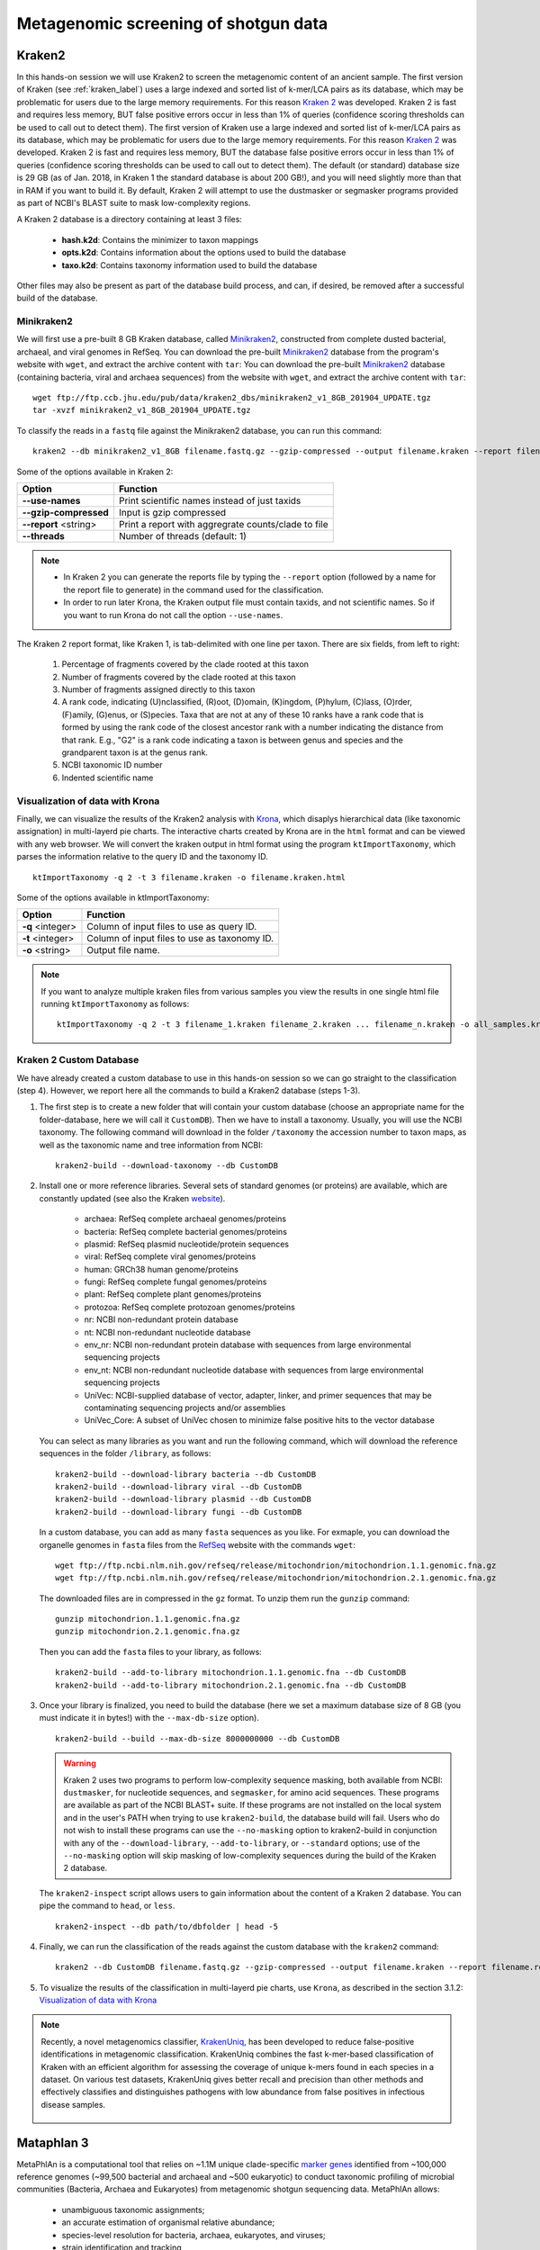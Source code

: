 #####################################
Metagenomic screening of shotgun data
#####################################
  
  
*******
Kraken2
*******

In this hands-on session we will use Kraken2 to screen the metagenomic content of an ancient sample. The first version of Kraken (see :ref:`kraken_label`) uses a large indexed and sorted list of k-mer/LCA pairs as its database, which may be problematic for users due to the large memory requirements. For this reason `Kraken 2`_ was developed.
Kraken 2 is fast and requires less memory, BUT false positive errors occur in less than 1% of queries (confidence scoring thresholds can be used to call out to detect them).
The first version of Kraken use a large indexed and sorted list of k-mer/LCA pairs as its database, which may be problematic for users due to the large memory requirements. For this reason `Kraken 2`_ was developed.
Kraken 2 is fast and requires less memory, BUT the database false positive errors occur in less than 1% of queries (confidence scoring thresholds can be used to call out to detect them).
The default (or standard) database size is 29 GB (as of Jan. 2018, in Kraken 1 the standard database is about 200 GB!), and you will need slightly more than that in RAM if you want to build it.
By default, Kraken 2 will attempt to use the dustmasker or  segmasker programs provided as part of NCBI's BLAST suite to mask low-complexity regions.

A Kraken 2 database is a directory containing at least 3 files:

  - **hash.k2d**: Contains the minimizer to taxon mappings
  - **opts.k2d**: Contains information about the options used to build the database
  - **taxo.k2d**: Contains taxonomy information used to build the database
  
Other files may also be present as part of the database build process, and can, if desired, be removed after a successful build of the database.

  .. _Kraken 2: https://ccb.jhu.edu/software/kraken2/index.shtml


Minikraken2
***********
We will first use a pre-built 8 GB Kraken database, called `Minikraken2`_, constructed from complete dusted bacterial, archaeal, and viral genomes in RefSeq. You can download the pre-built `Minikraken2`_ database from the program's website with ``wget``, and extract the archive content with ``tar``: 
You can download the pre-built `Minikraken2`_ database (containing bacteria, viral and archaea sequences) from the website with ``wget``, and extract the archive content with ``tar``: 

  .. _Minikraken2: https://ccb.jhu.edu/software/kraken2/index.shtml?t=downloads

::

  wget ftp://ftp.ccb.jhu.edu/pub/data/kraken2_dbs/minikraken2_v1_8GB_201904_UPDATE.tgz
  tar -xvzf minikraken2_v1_8GB_201904_UPDATE.tgz

To classify the reads in a ``fastq`` file against the Minikraken2 database, you can run this command: 
::
  
  kraken2 --db minikraken2_v1_8GB filename.fastq.gz --gzip-compressed --output filename.kraken --report filename.kraken.report
  
Some of the options available in Kraken 2: 

====================== =====================================================
Option                 Function
====================== =====================================================
**--use-names**        Print scientific names instead of just taxids
**--gzip-compressed**  Input is gzip compressed  
**--report** <string>  Print a report with aggregrate counts/clade to file
**--threads**          Number of threads (default: 1)
====================== =====================================================

.. note:: 

  - In Kraken 2 you can generate the reports file by typing the ``--report`` option (followed by a name for the report file to generate) in the command used for the classification.
  - In order to run later Krona, the Kraken output file must contain taxids, and not scientific names. So if you want to run Krona do not call the option ``--use-names``.
  


The Kraken 2 report format, like Kraken 1, is tab-delimited with one line per taxon. There are six fields, from left to right: 

  1. Percentage of fragments covered by the clade rooted at this taxon
  2. Number of fragments covered by the clade rooted at this taxon
  3. Number of fragments assigned directly to this taxon
  4. A rank code, indicating (U)nclassified, (R)oot, (D)omain, (K)ingdom,
     (P)hylum, (C)lass, (O)rder, (F)amily, (G)enus, or (S)pecies.
     Taxa that are not at any of these 10 ranks have a rank code that is
     formed by using the rank code of the closest ancestor rank with
     a number indicating the distance from that rank.  E.g., "G2" is a
     rank code indicating a taxon is between genus and species and the
     grandparent taxon is at the genus rank.
  5. NCBI taxonomic ID number
  6. Indented scientific name


.. _krona-label:

Visualization of data with Krona
******************************** 

Finally, we can visualize the results of the Kraken2 analysis with `Krona`_, which disaplys hierarchical data (like taxonomic assignation) in multi-layerd pie charts. 
The interactive charts created by Krona are in the ``html`` format and can be viewed with any web browser. 
We will convert the kraken output in html format using the program ``ktImportTaxonomy``, which parses the information relative to the query ID and the taxonomy ID. 

  .. _Krona: https://github.com/marbl/Krona/wiki

::
  
  ktImportTaxonomy -q 2 -t 3 filename.kraken -o filename.kraken.html

Some of the options available in ktImportTaxonomy:

================ ========
Option           Function
================ ========
**-q** <integer> Column of input files to use as query ID.
**-t** <integer> Column of input files to use as taxonomy ID.
**-o** <string>  Output file name.
================ ========

.. note:: If you want to analyze multiple kraken files from various samples you view the results in one single html file running ``ktImportTaxonomy`` as follows:
  ::
    
    ktImportTaxonomy -q 2 -t 3 filename_1.kraken filename_2.kraken ... filename_n.kraken -o all_samples.kraken.html


.. image:: images/krona.png


Kraken 2 Custom Database
************************

We have already created a custom database to use in this hands-on session so we can go straight to the classification (step 4). However, we report here all the commands to build a Kraken2 database (steps 1-3). 

1. The first step is to create a new folder that will contain your custom database (choose an appropriate name for the folder-database, here we will call it ``CustomDB``). 
   Then we have to install a taxonomy. Usually, you will use the NCBI taxonomy. The following command will download in the folder ``/taxonomy`` the accession number to taxon maps, as well as the taxonomic name and tree information from NCBI:
   ::
   
     kraken2-build --download-taxonomy --db CustomDB

2. Install one or more reference libraries. Several sets of standard genomes (or proteins) are available, which are constantly updated (see also the Kraken `website`_).

     .. _website: https://ccb.jhu.edu/software/kraken2/index.shtml?t=manual#installation)
   
     - archaea: RefSeq complete archaeal genomes/proteins
     - bacteria: RefSeq complete bacterial genomes/proteins
     - plasmid: RefSeq plasmid nucleotide/protein sequences
     - viral: RefSeq complete viral genomes/proteins
     - human: GRCh38 human genome/proteins
     - fungi: RefSeq complete fungal genomes/proteins
     - plant: RefSeq complete plant genomes/proteins
     - protozoa: RefSeq complete protozoan genomes/proteins
     - nr: NCBI non-redundant protein database
     - nt: NCBI non-redundant nucleotide database
     - env_nr: NCBI non-redundant protein database with sequences from large environmental sequencing projects
     - env_nt: NCBI non-redundant nucleotide database with sequences from large environmental sequencing projects
     - UniVec: NCBI-supplied database of vector, adapter, linker, and primer sequences that may be contaminating sequencing projects and/or assemblies
     - UniVec_Core: A subset of UniVec chosen to minimize false positive hits to the vector database
   
   You can select as many libraries as you want and run the following command, which will download the reference sequences in the folder ``/library``, as follows:
   ::
   
     kraken2-build --download-library bacteria --db CustomDB
     kraken2-build --download-library viral --db CustomDB
     kraken2-build --download-library plasmid --db CustomDB
     kraken2-build --download-library fungi --db CustomDB
   
   In a custom database, you can add as many ``fasta`` sequences as you like. For exmaple, you can download the organelle genomes in ``fasta`` files from the `RefSeq`_ website with the commands ``wget``:
   
     .. _RefSeq: https://www.ncbi.nlm.nih.gov/genome/organelle/ 
   
   ::
   
     wget ftp://ftp.ncbi.nlm.nih.gov/refseq/release/mitochondrion/mitochondrion.1.1.genomic.fna.gz
     wget ftp://ftp.ncbi.nlm.nih.gov/refseq/release/mitochondrion/mitochondrion.2.1.genomic.fna.gz

   The downloaded files are in compressed in the ``gz`` format. To unzip them run the ``gunzip`` command:
   ::
     
     gunzip mitochondrion.1.1.genomic.fna.gz
     gunzip mitochondrion.2.1.genomic.fna.gz
   
   Then you can add the ``fasta`` files to your library, as follows:
   ::
   
     kraken2-build --add-to-library mitochondrion.1.1.genomic.fna --db CustomDB
     kraken2-build --add-to-library mitochondrion.2.1.genomic.fna --db CustomDB
  
3. Once your library is finalized, you need to build the database (here we set a maximum database size of 8 GB (you must indicate it in bytes!) with the ``--max-db-size`` option). 
   ::
     
     kraken2-build --build --max-db-size 8000000000 --db CustomDB
   
   .. warning::
   
     Kraken 2 uses two programs to perform low-complexity sequence masking, both available from NCBI: ``dustmasker``, for nucleotide sequences, and  ``segmasker``, for amino acid sequences. 
     These programs are available as part of the NCBI BLAST+ suite. If these programs are not installed on the local system and in the user's PATH when trying to use ``kraken2-build``, the database build will fail. 
     Users who do not wish to install these programs can use the ``--no-masking`` option to kraken2-build in conjunction with any of the ``--download-library``, ``--add-to-library``, or ``--standard`` options; use of the ``--no-masking`` option will skip masking of low-complexity sequences during the build of the Kraken 2 database.
   
   
   The ``kraken2-inspect`` script allows users to gain information about the content of a Kraken 2 database. You can pipe the command to ``head``, or ``less``.
   ::
     
     kraken2-inspect --db path/to/dbfolder | head -5
  
4. Finally, we can run the classification of the reads against the custom database with the ``kraken2`` command:
   ::
     
     kraken2 --db CustomDB filename.fastq.gz --gzip-compressed --output filename.kraken --report filename.report

5. To visualize the results of the classification in multi-layerd pie charts, use ``Krona``, as described in the section 3.1.2: `Visualization of data with Krona`_

.. note::

  Recently, a novel metagenomics classifier, `KrakenUniq`_, has been developed to reduce false-positive identifications in metagenomic classification.
  KrakenUniq combines the fast k-mer-based classification of Kraken with an efficient algorithm for assessing the coverage of unique k-mers found in each species in a dataset. 
  On various test datasets, KrakenUniq gives better recall and precision than other methods and effectively classifies and distinguishes pathogens with low abundance from false positives in infectious disease samples. 

    .. _KrakenUniq: https://github.com/fbreitwieser/krakenuniq
  


***********
Mataphlan 3
***********

MetaPhlAn is a computational tool that relies on ~1.1M unique clade-specific `marker genes`_ identified from ~100,000 reference genomes (~99,500 bacterial and archaeal and ~500 eukaryotic) to conduct taxonomic profiling of microbial communities (Bacteria, Archaea and Eukaryotes) from metagenomic shotgun sequencing data. MetaPhlAn allows: 

  .. _marker genes: https://www.dropbox.com/sh/7qze7m7g9fe2xjg/AAAlyQITZuUCtBUJxpxhIroIa/mpa_v30_CHOCOPhlAn_201901_marker_info.txt.bz2?dl=1

  - unambiguous taxonomic assignments;
  - an accurate estimation of organismal relative abundance;
  - species-level resolution for bacteria, archaea, eukaryotes, and viruses;
  - strain identification and tracking
  - orders of magnitude speedups compared to existing methods.
  - metagenomic strain-level population genomics

The basic usage of MetaPhlAn for taxonomic profiling is:
To basic usage of MetaPhlAn for taxonomic profiling is:
::

  metaphlan filename.fastq(.gz) --input_type fastq -o outfile.txt
  

.. note::
  MetaPhlAn relies on BowTie2 to map reads against marker genes. To save the intermediate BowTie2 output use ``--bowtie2out``, and for multiple CPUs (if available) use ``--nproc``:
  ::
  
    metaphlan filename.fastq(.gz) --bowtie2out filename.bowtie2.bz2 --nproc 5 --input_type fastq -o output.txt
  
  The intermediate BowTie2 output files can be used to run MetaPhlAn quickly by specifying the input (``--input_type bowtie2out``):
  ::
  
    metaphlan filename.bowtie2.bz2 --nproc 5 --input_type bowtie2out -o output.txt
    
  For more information and advanced usage of MetaPhlAn see the `manual`_ and the `wiki`_ page (available for MetaPhlAn 2 at the moment). 
  
    .. _manual: https://github.com/biobakery/MetaPhlAn/wiki/MetaPhlAn-3.0
    .. _wiki: https://github.com/biobakery/biobakery/wiki/metaphlan2